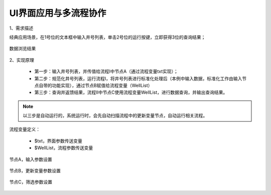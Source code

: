 ﻿
UI界面应用与多流程协作
====================================
1、需求描述

经典应用场景，在1号位的文本框中输入井号列表，单击2号位的运行按键，立即获得3位的查询结果；

.. figure:: images/UI1.png
     :align: center
     :figwidth: 90% 
     :name: plate 	
	 
数据浏览结果

.. figure:: images/UI2.png
     :align: center
     :figwidth: 90% 
     :name: plate 	

2、实现原理

   * 第一步：输入井号列表，并传值给流程Ⅰ中节点A（通过流程变量txt实现）；
   * 第二步：规范化井号列表，运行流程Ⅰ，将井号列表进行标准化处理后（本例中输入数据，标准化工作由输入节点自带的功能实现），通过节点B赋值给流程变量（WellList）
   * 第三步：查询并返馈结果，流程Ⅱ中节点C使用流程变量WellList，进行数据查询，并输出查询结果。

.. figure:: images/UI3.png
     :align: center
     :figwidth: 90% 
     :name: plate 	

.. note::
   以三步是自动运行的，系统运行时，会先自动扫描流程中的更新变量节点，自动运行相关流程。

	 
流程变量定义：

   * $txt，界面参数传送变量
   * $WellList，流程参数传送变量

.. figure:: images/UI4.png
     :align: center
     :figwidth: 90% 
     :name: plate 	


节点A，输入参数设置

.. figure:: images/UI5.png
     :align: center
     :figwidth: 80% 
     :name: plate 	


节点B，更新变量参数设置

.. figure:: images/UI6.png
     :align: center
     :figwidth: 80% 
     :name: plate 	


节点C，筛选参数设置

.. figure:: images/UI7.png
     :align: center
     :figwidth: 80% 
     :name: plate 	
